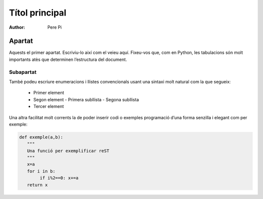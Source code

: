 ================
Títol principal
================

:author: Pere Pi

Apartat
=======

Aquests el primer apartat. Escriviu-lo així com el veieu aquí.
Fixeu-vos que, com en Python, les tabulacions són molt importants atès
que determinen l’estructura del document.

Subapartat
----------
També podeu escriure enumeracions i llistes convencionals usant una 
sintaxi molt natural com la que segueix:

    * Primer element
    * Segon element
      - Primera subllista
      - Segona subllista
    * Tercer element

Una altra facilitat molt corrents la de poder inserir codi o exemples
programació d’una forma senzilla i elegant com per exemple:

.. code-block:: python

   def exemple(a,b):
      """
      Una funció per exemplificar reST
      """
      x=a
      for i in b:
           if i%2==0: x+=a
      return x
